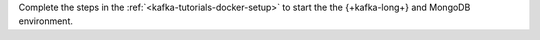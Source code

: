 Complete the steps in the :ref:`<kafka-tutorials-docker-setup>` to start the
the {+kafka-long+} and MongoDB environment.
